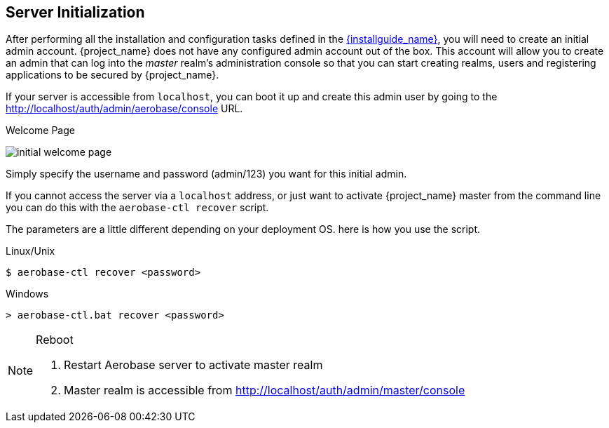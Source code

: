 
== Server Initialization

After performing all the installation and configuration tasks defined in the link:{installguide_link}[{installguide_name}],
you will need to create an initial admin account.
{project_name} does not have any configured admin account out of the box.
This account will allow you to create an admin that can log into the _master_ realm's administration console so that
you can start creating realms, users and registering applications to be secured by {project_name}.

If your
server is accessible from `localhost`, you can boot it up and create this admin user by going to the http://localhost/auth/admin/aerobase/console URL.

.Welcome Page
image:{project_images}/initial-welcome-page.png[]

Simply specify the username and password (admin/123) you want for this initial admin.

If you cannot access the server via a `localhost` address, or just want to activate {project_name} master from the command line
you can do this with the `aerobase-ctl recover` script.

The parameters are a little different depending on your deployment OS. here is how you use the script.

.Linux/Unix
[source]
----
$ aerobase-ctl recover <password>
----

.Windows
[source]
----
> aerobase-ctl.bat recover <password>
----
[NOTE]
.Reboot
====
. Restart Aerobase server to activate master realm
. Master realm is accessible from http://localhost/auth/admin/master/console
====

